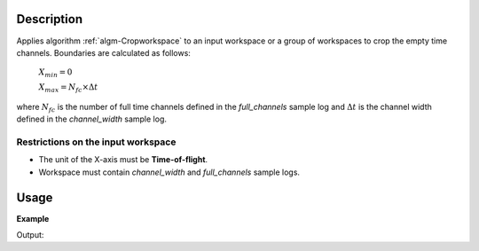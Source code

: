 .. algorithm::

.. summary::

.. alias::

.. properties::

Description
-----------

Applies algorithm :ref:`algm-Cropworkspace` to an input workspace or a group of workspaces to crop the empty time channels. Boundaries are calculated as follows:

    :math:`X_{min} = 0`

    :math:`X_{max} = N_{fc}\times\Delta t`

where :math:`N_{fc}` is the number of full time channels defined in the *full_channels* sample log and :math:`\Delta t` is the channel width defined in the *channel_width* sample log.


Restrictions on the input workspace
###################################

-  The unit of the X-axis must be **Time-of-flight**.
-  Workspace must contain *channel_width* and *full_channels* sample logs.


Usage
-----

**Example**

.. testcode:: ExTOFTOFCropWorkspace

    # Load data
    ws=Load(Filename='TOFTOFTestdata.nxs')

    print "Input workspace"
    print "Total number of time channels: ",  len(ws.readX(0))
    print  "Number of filled time channels: ", ws.getRun().getLogData('full_channels').value

    wscropped = TOFTOFCropWorkspace(ws)

    print "Output workspace"
    print "Total number of time channels: ",  len(wscropped.readX(0))    

Output:

.. testoutput:: ExTOFTOFCropWorkspace

    Input workspace
    Total number of time channels:  1025
    Number of filled time channels:  1020.0
    Output workspace
    Total number of time channels:  1020
    
.. categories::

.. sourcelink::
